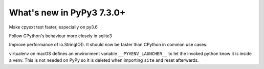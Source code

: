 ==========================
What's new in PyPy3 7.3.0+
==========================

.. this is the revision after release-pypy3.6-v7.3.0
.. startrev: a56889d5df88

.. branch: cpyext-speedup-tests-py36

Make cpyext test faster, especially on py3.6

.. branch: py3.6-sqlite

Follow CPython's behaviour more closely in sqlite3

.. branch: py3-StringIO-perf

Improve performance of io.StringIO(). It should now be faster than CPython in
common use cases.

.. branch: ignore-pyenv-launcher

virtualenv on macOS defines an environment variable ``__PYVENV_LAUNCHER__`` to
let the invoked python know it is inside a venv. This is not needed on PyPy so
it is deleted when importing ``site`` and reset afterwards.
